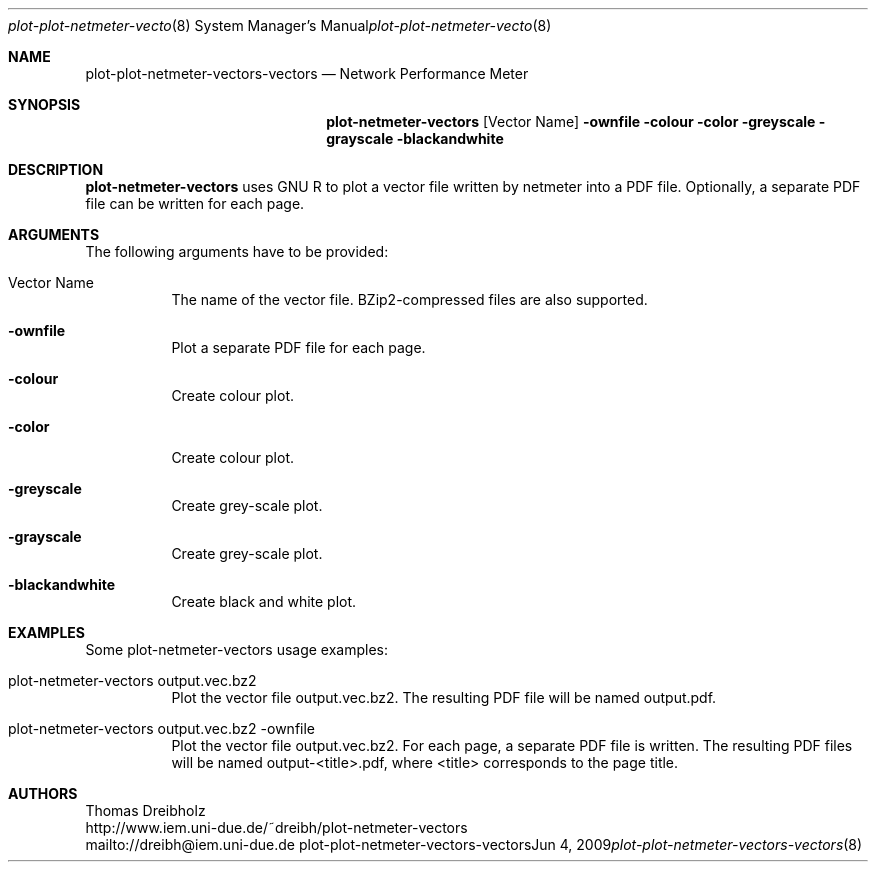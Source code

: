 .\" $Id$
.\"
.\" Network Performance Meter
.\" Copyright (C) 2009 by Thomas Dreibholz
.\"
.\" This program is free software: you can redistribute it and/or modify
.\" it under the terms of the GNU General Public License as published by
.\" the Free Software Foundation, either version 3 of the License, or
.\" (at your option) any later version.
.\"
.\" This program is distributed in the hope that it will be useful,
.\" but WITHOUT ANY WARRANTY; without even the implied warranty of
.\" MERCHANTABILITY or FITNESS FOR A PARTICULAR PURPOSE.  See the
.\" GNU General Public License for more details.
.\"
.\" You should have received a copy of the GNU General Public License
.\" along with this program.  If not, see <http://www.gnu.org/licenses/>.
.\"
.\" Contact: dreibh@iem.uni-due.de
.\"
.\" ###### Setup ############################################################
.Dd Jun 4, 2009
.Dt plot-plot-netmeter-vectors-vectors 8
.Os plot-plot-netmeter-vectors-vectors
.\" ###### Name #############################################################
.Sh NAME
.Nm plot-plot-netmeter-vectors-vectors
.Nd Network Performance Meter
.\" ###### Synopsis #########################################################
.Sh SYNOPSIS
.Nm plot-netmeter-vectors
.Op Vector Name
.Fl ownfile
.Fl colour
.Fl color
.Fl greyscale
.Fl grayscale
.Fl blackandwhite
.\" ###### Description ######################################################
.Sh DESCRIPTION
.Nm plot-netmeter-vectors
uses GNU R to plot a vector file written by netmeter into a PDF file. Optionally, a separate PDF file can be written for each page.
.Pp
.\" ###### Arguments ########################################################
.Sh ARGUMENTS
The following arguments have to be provided:
.Bl -tag -width indent
.It Vector Name
The name of the vector file. BZip2-compressed files are also supported.
.It Fl ownfile
Plot a separate PDF file for each page.
.It Fl colour
Create colour plot.
.It Fl color
Create colour plot.
.It Fl greyscale
Create grey-scale plot.
.It Fl grayscale
Create grey-scale plot.
.It Fl blackandwhite
Create black and white plot.
.El
.\" ###### Arguments ########################################################
.Sh EXAMPLES
Some plot-netmeter-vectors usage examples:
.Bl -tag -width indent
.It plot-netmeter-vectors output.vec.bz2
Plot the vector file output.vec.bz2. The resulting PDF file will be named output.pdf.
.It plot-netmeter-vectors output.vec.bz2 -ownfile
Plot the vector file output.vec.bz2. For each page, a separate PDF file is written. The resulting PDF files will be named output-<title>.pdf, where <title> corresponds to the page title.
.El
.\" ###### Authors ##########################################################
.Sh AUTHORS
Thomas Dreibholz
.br
http://www.iem.uni-due.de/~dreibh/plot-netmeter-vectors
.br
mailto://dreibh@iem.uni-due.de
.br
